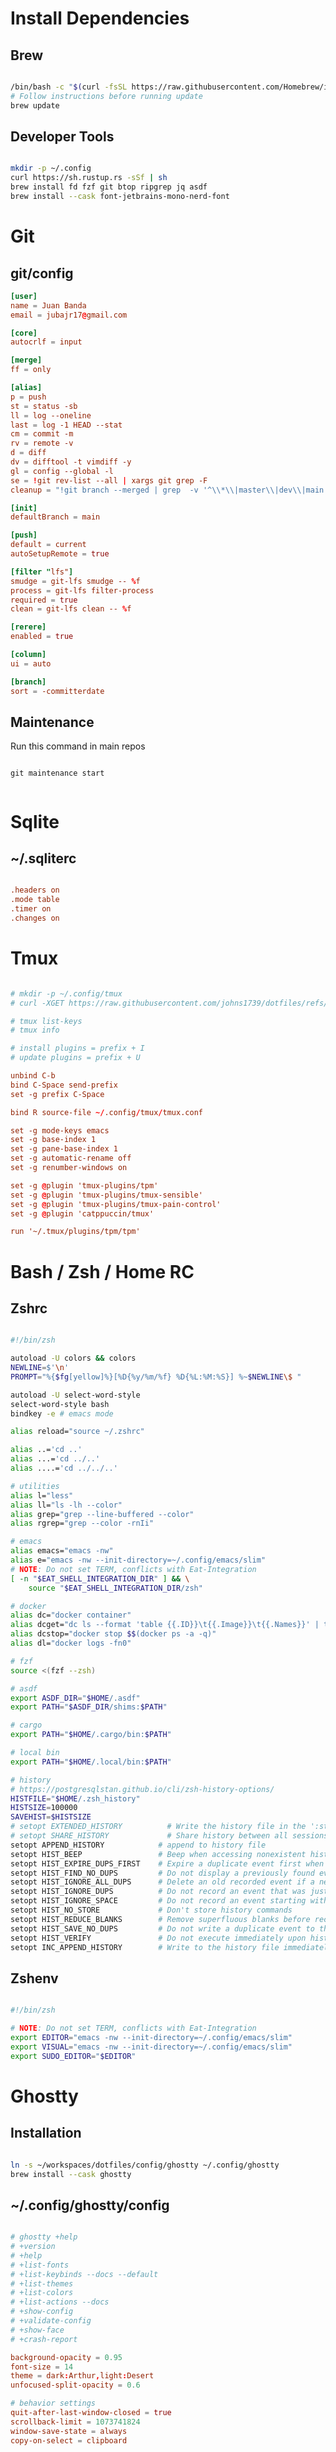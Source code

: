 * Install Dependencies
** Brew
#+begin_src bash

/bin/bash -c "$(curl -fsSL https://raw.githubusercontent.com/Homebrew/install/HEAD/install.sh)"
# Follow instructions before running update
brew update

#+end_src

** Developer Tools
#+begin_src bash

mkdir -p ~/.config
curl https://sh.rustup.rs -sSf | sh
brew install fd fzf git btop ripgrep jq asdf
brew install --cask font-jetbrains-mono-nerd-font

#+end_src

* Git
** git/config
#+begin_src conf
[user]
name = Juan Banda
email = jubajr17@gmail.com

[core]
autocrlf = input

[merge]
ff = only

[alias]
p = push
st = status -sb
ll = log --oneline
last = log -1 HEAD --stat
cm = commit -m
rv = remote -v
d = diff
dv = difftool -t vimdiff -y
gl = config --global -l
se = !git rev-list --all | xargs git grep -F
cleanup = "!git branch --merged | grep  -v '^\\*\\|master\\|dev\\|main' | xargs git branch -d"

[init]
defaultBranch = main

[push]
default = current
autoSetupRemote = true

[filter "lfs"]
smudge = git-lfs smudge -- %f
process = git-lfs filter-process
required = true
clean = git-lfs clean -- %f

[rerere]
enabled = true

[column]
ui = auto

[branch]
sort = -committerdate

#+end_src

** Maintenance
Run this command in main repos
#+begin_src shell

git maintenance start

#+end_src

* Sqlite
** ~/.sqliterc
#+begin_src conf

.headers on
.mode table
.timer on
.changes on

#+end_src

* Tmux
#+begin_src conf

# mkdir -p ~/.config/tmux
# curl -XGET https://raw.githubusercontent.com/johns1739/dotfiles/refs/heads/main/config/tmux/tmux.conf -o ~/.config/tmux/tmux.conf

# tmux list-keys
# tmux info

# install plugins = prefix + I
# update plugins = prefix + U

unbind C-b
bind C-Space send-prefix
set -g prefix C-Space

bind R source-file ~/.config/tmux/tmux.conf

set -g mode-keys emacs
set -g base-index 1
set -g pane-base-index 1
set -g automatic-rename off
set -g renumber-windows on

set -g @plugin 'tmux-plugins/tpm'
set -g @plugin 'tmux-plugins/tmux-sensible'
set -g @plugin 'tmux-plugins/tmux-pain-control'
set -g @plugin 'catppuccin/tmux'

run '~/.tmux/plugins/tpm/tpm'

#+end_src

* Bash / Zsh / Home RC
** Zshrc
#+begin_src bash

#!/bin/zsh

autoload -U colors && colors
NEWLINE=$'\n'
PROMPT="%{$fg[yellow]%}[%D{%y/%m/%f} %D{%L:%M:%S}] %~$NEWLINE\$ "

autoload -U select-word-style
select-word-style bash
bindkey -e # emacs mode

alias reload="source ~/.zshrc"

alias ..='cd ..'
alias ...='cd ../..'
alias ....='cd ../../..'

# utilities
alias l="less"
alias ll="ls -lh --color"
alias grep="grep --line-buffered --color"
alias rgrep="grep --color -rnIi"

# emacs
alias emacs="emacs -nw"
alias e="emacs -nw --init-directory=~/.config/emacs/slim"
# NOTE: Do not set TERM, conflicts with Eat-Integration
[ -n "$EAT_SHELL_INTEGRATION_DIR" ] && \
    source "$EAT_SHELL_INTEGRATION_DIR/zsh"

# docker
alias dc="docker container"
alias dcget="dc ls --format 'table {{.ID}}\t{{.Image}}\t{{.Names}}' | tail -n +2 | fzf | awk '{printf \$1}' | tee >(pbcopy)"
alias dcstop="docker stop $$(docker ps -a -q)"
alias dl="docker logs -fn0"

# fzf
source <(fzf --zsh)

# asdf
export ASDF_DIR="$HOME/.asdf"
export PATH="$ASDF_DIR/shims:$PATH"

# cargo
export PATH="$HOME/.cargo/bin:$PATH"

# local bin
export PATH="$HOME/.local/bin:$PATH"

# history
# https://postgresqlstan.github.io/cli/zsh-history-options/
HISTFILE="$HOME/.zsh_history"
HISTSIZE=100000
SAVEHIST=$HISTSIZE
# setopt EXTENDED_HISTORY          # Write the history file in the ':start:elapsed;command' format.
# setopt SHARE_HISTORY             # Share history between all sessions.
setopt APPEND_HISTORY            # append to history file
setopt HIST_BEEP                 # Beep when accessing nonexistent history.
setopt HIST_EXPIRE_DUPS_FIRST    # Expire a duplicate event first when trimming history.
setopt HIST_FIND_NO_DUPS         # Do not display a previously found event.
setopt HIST_IGNORE_ALL_DUPS      # Delete an old recorded event if a new event is a duplicate.
setopt HIST_IGNORE_DUPS          # Do not record an event that was just recorded again.
setopt HIST_IGNORE_SPACE         # Do not record an event starting with a space.
setopt HIST_NO_STORE             # Don't store history commands
setopt HIST_REDUCE_BLANKS        # Remove superfluous blanks before recording entry.
setopt HIST_SAVE_NO_DUPS         # Do not write a duplicate event to the history file.
setopt HIST_VERIFY               # Do not execute immediately upon history expansion.
setopt INC_APPEND_HISTORY        # Write to the history file immediately, not when the shell exits.

#+end_src

** Zshenv
#+begin_src bash

#!/bin/zsh

# NOTE: Do not set TERM, conflicts with Eat-Integration
export EDITOR="emacs -nw --init-directory=~/.config/emacs/slim"
export VISUAL="emacs -nw --init-directory=~/.config/emacs/slim"
export SUDO_EDITOR="$EDITOR"

#+end_src

* Ghostty
** Installation
#+begin_src bash

ln -s ~/workspaces/dotfiles/config/ghostty ~/.config/ghostty
brew install --cask ghostty

#+end_src

** ~/.config/ghostty/config
#+begin_src conf

# ghostty +help
# +version
# +help
# +list-fonts
# +list-keybinds --docs --default
# +list-themes
# +list-colors
# +list-actions --docs
# +show-config
# +validate-config
# +show-face
# +crash-report

background-opacity = 0.95
font-size = 14
theme = dark:Arthur,light:Desert
unfocused-split-opacity = 0.6

# behavior settings
quit-after-last-window-closed = true
scrollback-limit = 1073741824
window-save-state = always
copy-on-select = clipboard

# window look & feel
window-theme = dark
window-decoration = auto
window-height = 45
window-width = 120
window-padding-x = 2,4
window-padding-y = 2,4
window-padding-balance = true
window-padding-color = background

# cursor settings
cursor-style = block
cursor-style-blink = true
mouse-hide-while-typing = true

# disable ligatures
font-feature = -calt
font-feature = -liga
font-feature = -dlig

# Keybindings

## Quick Terminal Prompt
keybind = super+`=toggle_quick_terminal
keybind = super+shift+;=toggle_command_palette

## screen navigation
keybind = super+shift+p=jump_to_prompt:-1
keybind = super+shift+n=jump_to_prompt:1

## saving screen output
keybind = super+,>y=write_screen_file:paste
keybind = super+,>shift+y=write_selection_file:paste
keybind = super+,>super+y=write_scrollback_file:paste

#+end_src

* Emacs
** Installation
#+begin_src bash

ln -s ~/workspaces/dotfiles/config/emacs ~/.config/emacs

cargo install emacs-lsp-booster

brew tap d12frosted/emacs-plus

# brew uninstall emacs-plus@31 && brew reinstall gcc libgccjit

brew install emacs-plus@31 \
     --with-modern-black-dragon-icon \
     --with-debug \
     --with-imagemagick \
     --with-mailutils \
     --with-no-frame-refocus

#+end_src

** Minimal Installation
#+begin_src bash

mkdir -p ~/.config && curl -XGET https://raw.githubusercontent.com/johns1739/dotfiles/refs/heads/main/config/emacs/slim -o ~/.config/emacs

#+end_src

** ~/.config/emacs/custom.el
#+begin_src elisp

;; -*- lexical-binding: t; -*-

(custom-set-variables
 ;; custom-set-variables was added by Custom.
 ;; If you edit it by hand, you could mess it up, so be careful.
 ;; Your init file should contain only one such instance.
 ;; If there is more than one, they won't work right.
 )

(custom-set-faces
 ;; custom-set-faces was added by Custom.
 ;; If you edit it by hand, you could mess it up, so be careful.
 ;; Your init file should contain only one such instance.
 ;; If there is more than one, they won't work right.
 '(default ((t (:family "JetBrainsMonoNL Nerd Font Mono" :foundry "nil" :slant normal :weight light :height 130 :width normal)))))

;; Color theme

(if (display-graphic-p)
    (load-theme 'gruvbox-dark-hard :no-confirm-loading)
  (progn
    (load-theme 'modus-vivendi-tritanopia :no-confirm-loading)
    (set-face-background 'default "unspecified")))

(setq gptel-model 'claude-sonnet-4)
(setq gptel-backend (gptel-make-gh-copilot "Copilot"))

;; ;; If issues with git read/write access:
;; (exec-path-from-shell-copy-env "SSH_AGENT_PID")
;; (exec-path-from-shell-copy-env "SSH_AUTH_SOCK")

(add-to-list 'exec-path "~/.local/elixir-ls")

#+end_src

** Org
*** File Keyword Configuration
#+begin_src verbatim

#+STARTUP: content logdone hidestars indent logdrawer
#+CATEGORY: tasks
#+TAGS: doc(d) epic(e) initiative(i) story(s)
#+TODO: TODO(t!) ACTIVE(a!) | DONE(d!)
#+TODO: DESIGN(s!) CODE(c!) REVIEW(r!) | DONE(d!)
#+TODO: | CANCELED(k@)

#+end_src

*** Faces for TODO keywords
#+begin_src emacs-lisp

(setq org-todo-keyword-faces '(("TODO" . "steel blue")
                               ("ACTIVE" . "light goldenrod")
                               ("DESIGN" . "goldenrod")
                               ("CODE" . "goldenrod")
                               ("REVIEW" . "goldenrod")
                               ("DONE" . "dim gray")
                               ("CANCELED" . "dim gray")))

#+end_src
